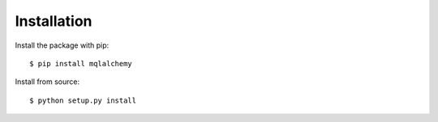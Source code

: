 ============
Installation
============

Install the package with pip::

    $ pip install mqlalchemy


Install from source::

    $ python setup.py install
